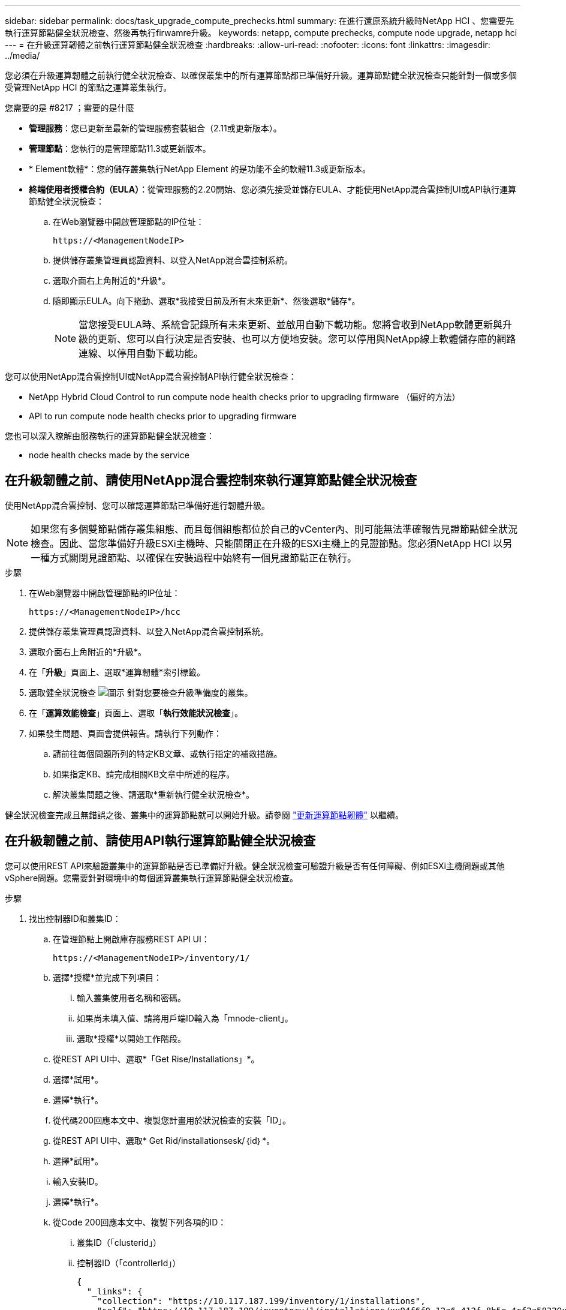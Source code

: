 ---
sidebar: sidebar 
permalink: docs/task_upgrade_compute_prechecks.html 
summary: 在進行還原系統升級時NetApp HCI 、您需要先執行運算節點健全狀況檢查、然後再執行firwamre升級。 
keywords: netapp, compute prechecks, compute node upgrade, netapp hci 
---
= 在升級運算韌體之前執行運算節點健全狀況檢查
:hardbreaks:
:allow-uri-read: 
:nofooter: 
:icons: font
:linkattrs: 
:imagesdir: ../media/


[role="lead"]
您必須在升級運算韌體之前執行健全狀況檢查、以確保叢集中的所有運算節點都已準備好升級。運算節點健全狀況檢查只能針對一個或多個受管理NetApp HCI 的節點之運算叢集執行。

.您需要的是 #8217 ；需要的是什麼
* *管理服務*：您已更新至最新的管理服務套裝組合（2.11或更新版本）。
* *管理節點*：您執行的是管理節點11.3或更新版本。
* * Element軟體*：您的儲存叢集執行NetApp Element 的是功能不全的軟體11.3或更新版本。
* *終端使用者授權合約（EULA）*：從管理服務的2.20開始、您必須先接受並儲存EULA、才能使用NetApp混合雲控制UI或API執行運算節點健全狀況檢查：
+
.. 在Web瀏覽器中開啟管理節點的IP位址：
+
[listing]
----
https://<ManagementNodeIP>
----
.. 提供儲存叢集管理員認證資料、以登入NetApp混合雲控制系統。
.. 選取介面右上角附近的*升級*。
.. 隨即顯示EULA。向下捲動、選取*我接受目前及所有未來更新*、然後選取*儲存*。
+

NOTE: 當您接受EULA時、系統會記錄所有未來更新、並啟用自動下載功能。您將會收到NetApp軟體更新與升級的更新、您可以自行決定是否安裝、也可以方便地安裝。您可以停用與NetApp線上軟體儲存庫的網路連線、以停用自動下載功能。





您可以使用NetApp混合雲控制UI或NetApp混合雲控制API執行健全狀況檢查：

*  NetApp Hybrid Cloud Control to run compute node health checks prior to upgrading firmware （偏好的方法）
*  API to run compute node health checks prior to upgrading firmware


您也可以深入瞭解由服務執行的運算節點健全狀況檢查：

*  node health checks made by the service




== 在升級韌體之前、請使用NetApp混合雲控制來執行運算節點健全狀況檢查

使用NetApp混合雲控制、您可以確認運算節點已準備好進行韌體升級。


NOTE: 如果您有多個雙節點儲存叢集組態、而且每個組態都位於自己的vCenter內、則可能無法準確報告見證節點健全狀況檢查。因此、當您準備好升級ESXi主機時、只能關閉正在升級的ESXi主機上的見證節點。您必須NetApp HCI 以另一種方式關閉見證節點、以確保在安裝過程中始終有一個見證節點正在執行。

.步驟
. 在Web瀏覽器中開啟管理節點的IP位址：
+
[listing]
----
https://<ManagementNodeIP>/hcc
----
. 提供儲存叢集管理員認證資料、以登入NetApp混合雲控制系統。
. 選取介面右上角附近的*升級*。
. 在「*升級*」頁面上、選取*運算韌體*索引標籤。
. 選取健全狀況檢查 image:hcc_healthcheck_icon.png["圖示"] 針對您要檢查升級準備度的叢集。
. 在「*運算效能檢查*」頁面上、選取「*執行效能狀況檢查*」。
. 如果發生問題、頁面會提供報告。請執行下列動作：
+
.. 請前往每個問題所列的特定KB文章、或執行指定的補救措施。
.. 如果指定KB、請完成相關KB文章中所述的程序。
.. 解決叢集問題之後、請選取*重新執行健全狀況檢查*。




健全狀況檢查完成且無錯誤之後、叢集中的運算節點就可以開始升級。請參閱 link:task_hcc_upgrade_compute_node_firmware.html["更新運算節點韌體"] 以繼續。



== 在升級韌體之前、請使用API執行運算節點健全狀況檢查

您可以使用REST API來驗證叢集中的運算節點是否已準備好升級。健全狀況檢查可驗證升級是否有任何障礙、例如ESXi主機問題或其他vSphere問題。您需要針對環境中的每個運算叢集執行運算節點健全狀況檢查。

.步驟
. 找出控制器ID和叢集ID：
+
.. 在管理節點上開啟庫存服務REST API UI：
+
[listing]
----
https://<ManagementNodeIP>/inventory/1/
----
.. 選擇*授權*並完成下列項目：
+
... 輸入叢集使用者名稱和密碼。
... 如果尚未填入值、請將用戶端ID輸入為「mnode-client」。
... 選取*授權*以開始工作階段。


.. 從REST API UI中、選取*「Get Rise/Installations」*。
.. 選擇*試用*。
.. 選擇*執行*。
.. 從代碼200回應本文中、複製您計畫用於狀況檢查的安裝「ID」。
.. 從REST API UI中、選取* Get Rid/installationsesk/｛id｝*。
.. 選擇*試用*。
.. 輸入安裝ID。
.. 選擇*執行*。
.. 從Code 200回應本文中、複製下列各項的ID：
+
... 叢集ID（「clusterid」）
... 控制器ID（「controllerId」）
+
[listing]
----
{
  "_links": {
    "collection": "https://10.117.187.199/inventory/1/installations",
    "self": "https://10.117.187.199/inventory/1/installations/xx94f6f0-12a6-412f-8b5e-4cf2z58329x0"
  },
  "compute": {
    "errors": [],
    "inventory": {
      "clusters": [
        {
          "clusterId": "domain-1",
          "controllerId": "abc12c3a-aa87-4e33-9f94-xx588c2cdcf6",
          "datacenterName": "NetApp-HCI-Datacenter-01",
          "installationId": "xx94f6f0-12a6-412f-8b5e-4cf2z58329x0",
          "installationName": "test-nde-mnode",
          "inventoryType": "managed",
          "name": "NetApp-HCI-Cluster-01",
          "summary": {
            "nodeCount": 2,
            "virtualMachineCount": 2
          }
        }
      ],
----




. 在叢集中的運算節點上執行健全狀況檢查：
+
.. 在管理節點上開啟運算服務REST API UI：
+
[listing]
----
https://<ManagementNodeIP>/vcenter/1/
----
.. 選擇*授權*並完成下列項目：
+
... 輸入叢集使用者名稱和密碼。
... 如果尚未填入值、請將用戶端ID輸入為「mnode-client」。
... 選取*授權*以開始工作階段。


.. 選取* POST / computeesk/｛控制器ID｝/狀況檢查*。
.. 選擇*試用*。
.. 在「* controller_ID*參數」欄位中、輸入您從上一步複製的「controllerId」。
.. 在有效負載中、輸入您從上一步複製的「clusterid」作為「叢集」值、然後移除「節點」參數。
+
[listing]
----
{
  "cluster": "domain-1"
}
----
.. 選取*執行*以在叢集上執行健全狀況檢查。
+
程式碼200回應會提供「resourceLink」URL、並附上確認健全狀況檢查結果所需的工作ID。

+
[listing]
----
{
  "resourceLink": "https://10.117.150.84/vcenter/1/compute/tasks/[This is the task ID for health check task results]",
  "serviceName": "vcenter-v2-svc",
  "taskId": "ab12c345-06f7-42d7-b87c-7x64x56x321x",
  "taskName": "VCenter service health checks"
}
----
.. 複製「resourceLink」URL的工作ID部分、以驗證工作結果。


. 驗證健全狀況檢查的結果：
+
.. 返回管理節點上的運算服務REST API UI：
+
[listing]
----
https://<ManagementNodeIP>/vcenter/1/
----
.. 選取* Get / compute/sites/｛task_id｝*。
.. 選擇*試用*。
.. 在「task_id」參數欄位中、輸入* POST /computeSys/{controller_ID} RUSE/healing-checks* Code 200回應中「resourceLink」URL的工作ID部分。
.. 選擇*執行*。
.. 如果傳回的「狀態」表示運算節點健全狀況有問題、請執行下列動作：
+
... 請參閱每個問題所列的特定知識庫文章（「KbLink」）、或執行指定的補救措施。
... 如果指定KB、請完成相關KB文章中所述的程序。
... 解決叢集問題之後、請再次執行* POST / computeesk/｛控制器ID｝/狀況檢查*（請參閱步驟2）。






如果健全狀況檢查順利完成、則回應代碼200表示結果成功。



== 由服務進行運算節點健全狀況檢查

無論是由NetApp混合雲控制或API方法執行的運算健全狀況檢查、都會針對每個節點進行下列檢查。視您的環境而定、可能會略過其中一些檢查。您應該在解決任何偵測到的問題之後、重新執行健全狀況檢查。

|===
| 檢查說明 | 節點/叢集 | 解決所需的行動 | 內含程序的知識庫文章 


| DRS是否已啟用且完全自動化？ | 叢集 | 開啟DRS、並確定其完全自動化。 | link:https://kb.netapp.com/Advice_and_Troubleshooting/Data_Storage_Software/Virtual_Storage_Console_for_VMware_vSphere/How_to_enable_DRS_in_vSphere["請參閱此KB"^]。附註：如果您有標準授權、請將ESXi主機置於維護模式、並忽略此健全狀況檢查失敗警告。 


| vSphere中是否已停用DPM？ | 叢集 | 關閉分散式電源管理。 | link:https://kb.netapp.com/Advice_and_Troubleshooting/Data_Storage_Software/Element_Plug-in_for_vCenter_server/How_to_disable_DPM_in_VMware_vCenter["請參閱此KB"^]。 


| vSphere中的HA存取控制是否已停用？ | 叢集 | 關閉HA接入控制。 | link:https://kb.netapp.com/Advice_and_Troubleshooting/Hybrid_Cloud_Infrastructure/NetApp_HCI/How_to_control_enable_HA_admission_in_vSphere["請參閱此KB"^]。 


| 叢集中主機上的VM是否已啟用FT？ | 節點 | 在任何受影響的虛擬機器上暫停容錯功能。 | link:https://kb.netapp.com/Advice_and_Troubleshooting/Hybrid_Cloud_Infrastructure/NetApp_HCI/How_to_suspend_fault_tolerance_on_virtual_machines_in_a_vSphere_cluster["請參閱此KB"^]。 


| vCenter中是否有叢集的重大警示？ | 叢集 | 啟動vSphere並解決及/或確認任何警示、然後再繼續。 | 無需KB即可解決問題。 


| vCenter中是否有一般/全域資訊警示？ | 叢集 | 啟動vSphere並解決及/或確認任何警示、然後再繼續。 | 無需KB即可解決問題。 


| 管理服務是否為最新狀態？ | HCI系統 | 您必須先更新管理服務、才能執行升級或執行升級前的健全狀況檢查。 | 無需KB即可解決問題。請參閱 link:task_hcc_update_management_services.html["本文"] 以取得更多資訊。 


| vSphere中目前的ESXi節點是否有錯誤？ | 節點 | 啟動vSphere並解決及/或確認任何警示、然後再繼續。 | 無需KB即可解決問題。 


| 虛擬媒體是否掛載到叢集中主機上的VM？ | 節點 | 從VM中卸載所有虛擬媒體磁碟（CD/DVD/磁碟機）。 | 無需KB即可解決問題。 


| BMC版本是否為Redfish支援的最低需求版本？ | 節點 | 手動更新BMC韌體。 | 無需KB即可解決問題。 


| ESXi主機是否正常運作？ | 節點 | 啟動ESXi主機。 | 無需KB即可解決問題。 


| 是否有任何虛擬機器駐留在本機ESXi儲存設備上？ | 節點/虛擬機器 | 移除或移轉連接至虛擬機器的本機儲存設備。 | 無需KB即可解決問題。 


| BMC是否已啟動並正在執行？ | 節點 | 開啟BMC電源、並確保它已連線至此管理節點可連線的網路。 | 無需KB即可解決問題。 


| 是否有合作夥伴ESXi主機可用？ | 節點 | 讓叢集中的一或多個ESXi主機可供移轉虛擬機器使用（非維護模式）。 | 無需KB即可解決問題。 


| 您是否能透過IPMI傳輸協定與BMC連線？ | 節點 | 在基礎板管理控制器（BMC）上啟用IPMI傳輸協定。 | 無需KB即可解決問題。 


| ESXi主機是否已正確對應至硬體主機（BMC）？ | 節點 | ESXi主機未正確對應至基礎板管理控制器（BMC）。修正ESXi主機與硬體主機之間的對應關係。 | 無需KB即可解決問題。請參閱 link:task_hcc_edit_bmc_info.html["本文"] 以取得更多資訊。 


| 叢集中的見證節點狀態為何？所有識別的見證節點均未啟動且正在執行。 | 節點 | 見證節點未在其他ESXi主機上執行。開啟替代ESXi主機上的見證節點、然後重新執行健全狀況檢查。*在HCI安裝中、必須始終執行一個見證節點*。 | https://kb.netapp.com/Advice_and_Troubleshooting/Hybrid_Cloud_Infrastructure/NetApp_HCI/How_to_resolve_witness_node_issues_prior_to_upgrading_compute_nodes["請參閱此KB"^] 


| 叢集中的見證節點狀態為何？見證節點已在此ESXi主機上啟動並執行、而替代見證節點尚未啟動並正在執行。 | 節點 | 見證節點未在其他ESXi主機上執行。開啟替代ESXi主機上的見證節點。當您準備好升級此ESXi主機時、請關閉此ESXi主機上執行的見證節點、然後重新執行健全狀況檢查。*在HCI安裝中、必須始終執行一個見證節點*。 | https://kb.netapp.com/Advice_and_Troubleshooting/Hybrid_Cloud_Infrastructure/NetApp_HCI/How_to_resolve_witness_node_issues_prior_to_upgrading_compute_nodes["請參閱此KB"^] 


| 叢集中的見證節點狀態為何？見證節點已在此ESXi主機上啟動並執行、替代節點已啟動、但正在同一個ESXi主機上執行。 | 節點 | 這兩個見證節點都在此ESXi主機上執行。將一個見證節點重新部署到另一個ESXi主機。當您準備好升級此ESXi主機時、請關閉此ESXi主機上剩餘的見證節點、然後重新執行健全狀況檢查。*在HCI安裝中、必須始終執行一個見證節點*。 | https://kb.netapp.com/Advice_and_Troubleshooting/Hybrid_Cloud_Infrastructure/NetApp_HCI/How_to_resolve_witness_node_issues_prior_to_upgrading_compute_nodes["請參閱此KB"^] 


| 叢集中的見證節點狀態為何？見證節點已在此ESXi主機上啟動並執行、替代見證節點已在另一個ESXi主機上啟動並執行。 | 節點 | 見證節點在此ESXi主機上本機執行。當您準備好升級此ESXi主機時、請僅在此ESXi主機上關閉見證節點、然後重新執行健全狀況檢查。*在HCI安裝中、必須始終執行一個見證節點*。 | https://kb.netapp.com/Advice_and_Troubleshooting/Hybrid_Cloud_Infrastructure/NetApp_HCI/How_to_resolve_witness_node_issues_prior_to_upgrading_compute_nodes["請參閱此KB"^] 
|===
[discrete]
== 如需詳細資訊、請參閱

* https://docs.netapp.com/us-en/vcp/index.html["vCenter Server的VMware vCenter外掛程式NetApp Element"^]
* https://www.netapp.com/hybrid-cloud/hci-documentation/["參考資源頁面NetApp HCI"^]

